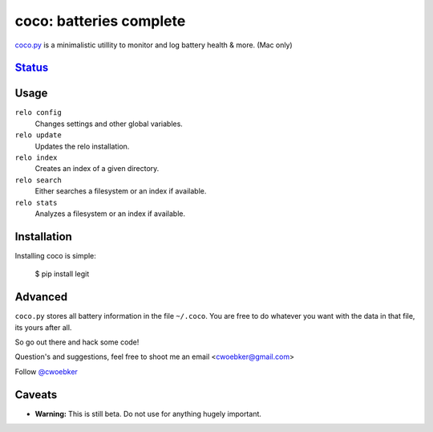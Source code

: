 coco: batteries complete
========================

`coco.py <http://cwoebker.github.com/coco>`_ is a minimalistic utillity to monitor and log battery health & more. (Mac only)

`Status <http://travis-ci.org/cwoebker/relo>`_
----------------------------------------------------

.. image:: https://secure.travis-ci.org/cwoebker/relo.png?branch=master

Usage
-----

``relo config``
    Changes settings and other global variables.

``relo update``
    Updates the relo installation.

``relo index``
    Creates an index of a given directory.

``relo search``
    Either searches a filesystem or an index if available.

``relo stats``
    Analyzes a filesystem or an index if available.


Installation
------------

Installing coco is simple:

    $ pip install legit


Advanced
--------

``coco.py`` stores all battery information in the file ``~/.coco``. You are free to do whatever you want with the data in that file, its yours after all. 

So go out there and hack some code!

Question's and suggestions, feel free to shoot me an email <cwoebker@gmail.com>

Follow `@cwoebker <http://twitter.com/cwoebker>`_


Caveats
-------

- **Warning:** This is still beta. Do not use for anything hugely important.